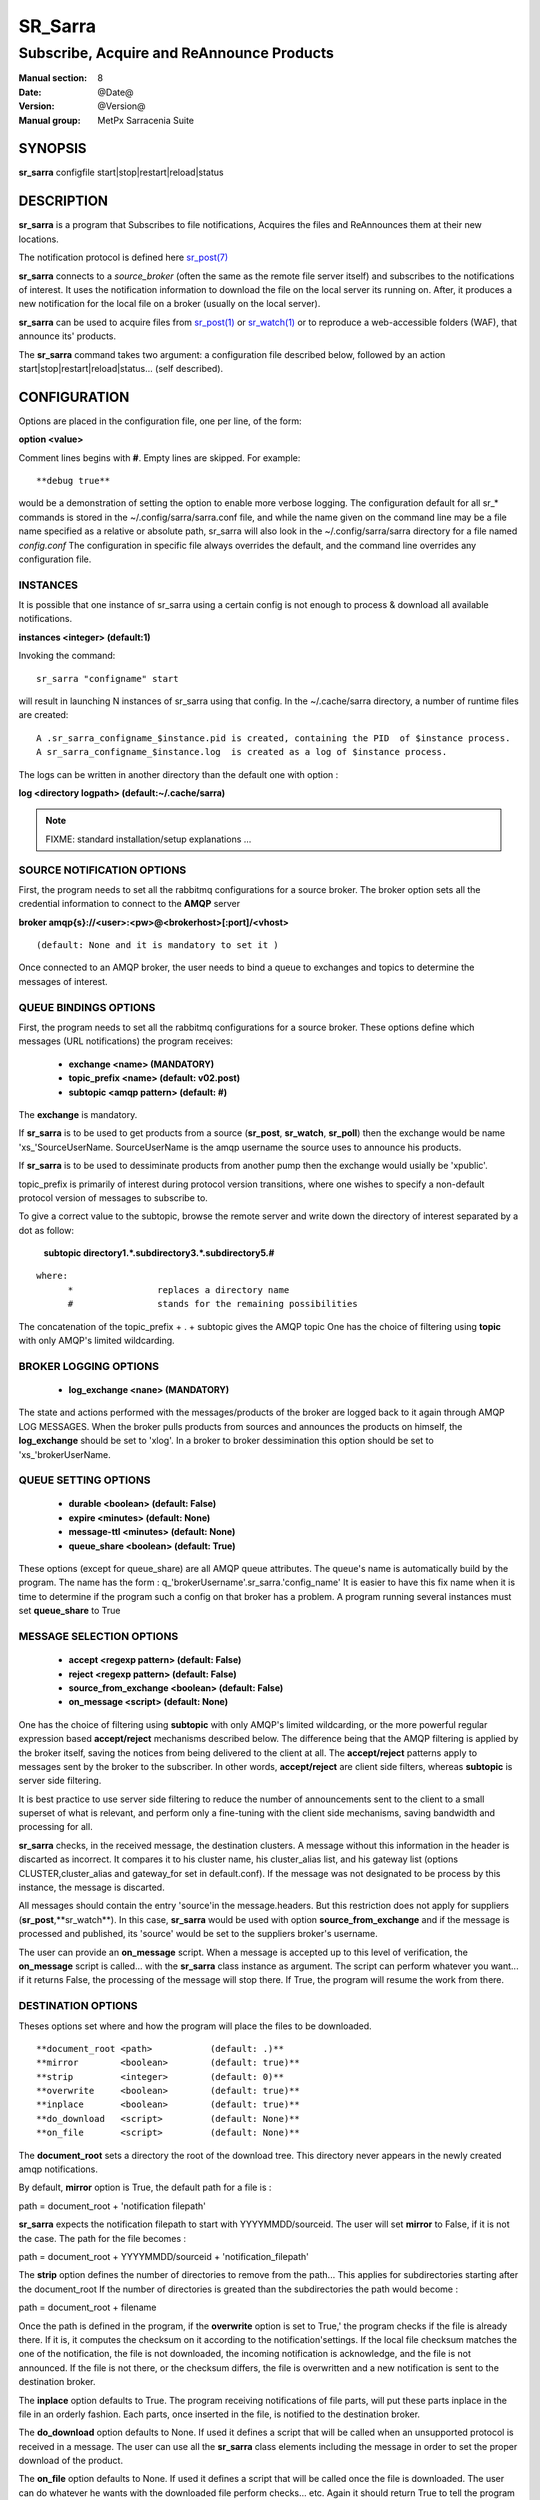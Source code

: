 
=========
 SR_Sarra
=========

------------------------------------------
Subscribe, Acquire and ReAnnounce Products
------------------------------------------

:Manual section: 8
:Date: @Date@
:Version: @Version@
:Manual group: MetPx Sarracenia Suite


SYNOPSIS
========

**sr_sarra** configfile start|stop|restart|reload|status

DESCRIPTION
===========

**sr_sarra** is a program that Subscribes to file notifications, 
Acquires the files and ReAnnounces them at their new locations.

The notification protocol is defined here `sr_post(7) <sr_post.7.html>`_

**sr_sarra** connects to a *source_broker* (often the same as the remote file server 
itself) and subscribes to the notifications of interest. It uses the notification 
information to download the file on the local server its running on. 
After, it produces a new notification for the local file on a broker (usually on the local server).

**sr_sarra** can be used to acquire files from `sr_post(1) <sr_post.1.html>`_
or `sr_watch(1) <sr_watch.1.html>`_  or to reproduce a web-accessible folders (WAF),
that announce its' products.

The **sr_sarra** command takes two argument: a configuration file described below,
followed by an action start|stop|restart|reload|status... (self described).

CONFIGURATION
=============

Options are placed in the configuration file, one per line, of the form: 

**option <value>** 

Comment lines begins with **#**. 
Empty lines are skipped.
For example::

  **debug true**

would be a demonstration of setting the option to enable more verbose logging.
The configuration default for all sr_* commands is stored in the ~/.config/sarra/sarra.conf
file, and while the name given on the command line may be a file name specified as a 
relative or absolute path, sr_sarra will also look in the ~/.config/sarra/sarra directory 
for a file named *config.conf*  The configuration in specific file always overrides
the default, and the command line overrides any configuration file.


INSTANCES
---------

It is possible that one instance of sr_sarra using a certain config
is not enough to process & download all available notifications.

**instances      <integer>     (default:1)**

Invoking the command::

  sr_sarra "configname" start 

will result in launching N instances of sr_sarra using that config.
In the ~/.cache/sarra directory, a number of runtime files are created::

  A .sr_sarra_configname_$instance.pid is created, containing the PID  of $instance process.
  A sr_sarra_configname_$instance.log  is created as a log of $instance process.

The logs can be written in another directory than the default one with option :

**log            <directory logpath>  (default:~/.cache/sarra)**


.. NOTE:: 
  FIXME: standard installation/setup explanations ...



SOURCE NOTIFICATION OPTIONS
---------------------------

First, the program needs to set all the rabbitmq configurations for a source broker.
The broker option sets all the credential information to connect to the **AMQP** server 

**broker amqp{s}://<user>:<pw>@<brokerhost>[:port]/<vhost>**

::

      (default: None and it is mandatory to set it ) 


Once connected to an AMQP broker, the user needs to bind a queue
to exchanges and topics to determine the messages of interest.

QUEUE BINDINGS OPTIONS
----------------------

First, the program needs to set all the rabbitmq configurations for a source broker.
These options define which messages (URL notifications) the program receives:

 - **exchange      <name>         (MANDATORY)** 
 - **topic_prefix  <name>         (default: v02.post)**
 - **subtopic      <amqp pattern> (default: #)**

The **exchange** is mandatory.

If **sr_sarra** is to be used to get products from a source 
(**sr_post**, **sr_watch**, **sr_poll**)  then the exchange would
be name 'xs_'SourceUserName.  SourceUserName is the amqp username the source
uses to announce his products.

If **sr_sarra** is to be used to dessiminate products from another pump
then the exchange would usially be  'xpublic'.

topic_prefix is primarily of interest during protocol version transitions,
where one wishes to specify a non-default protocol version of messages to subscribe to. 

To give a correct value to the subtopic, browse the remote server and
write down the directory of interest separated by a dot
as follow:

 **subtopic  directory1.*.subdirectory3.*.subdirectory5.#** 

::

 where:  
       *                replaces a directory name 
       #                stands for the remaining possibilities

The concatenation of the topic_prefix + . + subtopic gives the AMQP topic
One has the choice of filtering using  **topic**  with only AMQP's limited 
wildcarding. 

BROKER LOGGING OPTIONS
----------------------

 - **log_exchange     <nane>   (MANDATORY)**

The state and actions performed with the messages/products of the broker
are logged back to it again through AMQP LOG MESSAGES.  When the broker
pulls products from sources and announces the products on himself, the
**log_exchange** should be set to 'xlog'.  In a broker to broker dessimination 
this option should be set to 'xs_'brokerUserName.


QUEUE SETTING OPTIONS
---------------------

 - **durable      <boolean>         (default: False)** 
 - **expire       <minutes>         (default: None)**
 - **message-ttl  <minutes>         (default: None)**
 - **queue_share  <boolean>         (default: True)**

These options (except for queue_share)  are all AMQP queue attributes.
The queue's name is automatically build by the program. The name has
the form :  q_'brokerUsername'.sr_sarra.'config_name'
It is easier to have this fix name when it is time to determine if 
the program such a config on that broker has a problem.
A program running several instances must set **queue_share** to True


MESSAGE SELECTION OPTIONS
-------------------------

 - **accept        <regexp pattern> (default: False)** 
 - **reject        <regexp pattern> (default: False)** 
 - **source_from_exchange <boolean> (default: False)** 
 - **on_message            <script> (default: None)** 

One has the choice of filtering using  **subtopic**  with only AMQP's limited wildcarding, or the 
more powerful regular expression based  **accept/reject**  mechanisms described below.  The 
difference being that the AMQP filtering is applied by the broker itself, saving the 
notices from being delivered to the client at all. The  **accept/reject**  patterns apply to 
messages sent by the broker to the subscriber.  In other words,  **accept/reject**  are 
client side filters, whereas  **subtopic**  is server side filtering.  

It is best practice to use server side filtering to reduce the number of announcements sent
to the client to a small superset of what is relevant, and perform only a fine-tuning with the 
client side mechanisms, saving bandwidth and processing for all.

**sr_sarra** checks, in the received message, the destination clusters. A message without this
information in the header is discarted as incorrect.  It compares it to his cluster name, his
cluster_alias list, and his gateway list (options CLUSTER,cluster_alias and gateway_for 
set in default.conf).  If the message was not designated to be process by this instance,
the message is discarted. 

All messages should contain the entry 'source'in the message.headers. But this restriction
does not apply for suppliers (**sr_post**,**sr_watch**). In this case, **sr_sarra** would be
used with option **source_from_exchange**  and if the message is processed and published, its
'source' would be set to the suppliers broker's username.

The user can provide an **on_message** script. When a message is accepted up to this level of
verification, the **on_message** script is called... with the **sr_sarra** class instance as
argument.  The script can perform whatever you want... if it returns False, the processing of
the message will stop there. If True, the program will resume the work from there.


DESTINATION OPTIONS
-------------------

Theses options set where and how the program will place the files to be downloaded.

::

**document_root <path>           (default: .)** 
**mirror        <boolean>        (default: true)** 
**strip         <integer>        (default: 0)** 
**overwrite     <boolean>        (default: true)** 
**inplace       <boolean>        (default: true)** 
**do_download   <script>         (default: None)**
**on_file       <script>         (default: None)**

The **document_root** sets a directory the root of the download tree.
This directory never appears in the newly created amqp notifications.

By default, **mirror** option is True, the default path for a file is :

path = document_root + 'notification filepath'

**sr_sarra** expects the notification filepath to start with YYYYMMDD/sourceid.
The user will set **mirror** to False, if it is not the case. The path
for the file becomes :

path = document_root + YYYYMMDD/sourceid + 'notification_filepath'

The **strip** option defines the number of directories to remove
from the path... This applies for subdirectories starting after the document_root
If the number of directories is greated than the subdirectories the path would
become :

path = document_root + filename

Once the path is defined in the program, if the **overwrite** option is set to True,'
the program checks if the file is already there. If it is, it computes the checksum
on it according to the notification'settings. If the local file checksum matches the
one of the notification, the file is not downloaded, the incoming notification is 
acknowledge, and the file is not announced. If the file is not there, or the checksum
differs, the file is overwritten and a new notification is sent to the destination broker.

The **inplace** option defaults to True. The program receiving notifications of file 
parts, will put these parts inplace in the file in an orderly fashion. Each parts,
once inserted in the file, is notified to the destination broker.

The **do_download** option defaults to None. If used it defines a script that will be called
when an unsupported protocol is received in a message. The user can use all the **sr_sarra**
class elements including the message in order to set the proper download of the product.

The **on_file** option defaults to None. If used it defines a script that will be called
once the file is downloaded. The user can do whatever he wants with the downloaded file
perform checks... etc. Again it should return True to tell the program to resume processing.
If false, it will continue to the next message.

.. NOTE:: 
  - FIXME: destfn script  : should it support a destination script
  - FIXME: renamer script : should it support a file renamer script


DOWNLOAD CREDENTIALS 
--------------------

All credentials to be able to download the product from the URL
given in the message, should it require it, must be defined in
the file ~/.conf/sarra/credentials.conf. You can also put the broker's
credentials there too, and specify them in the configuration file
with the minimal requiered fields.  The format is one entry per line.
Here some examples:

**amqp://user1:password1@host/**
**amqps://user2:password2@host:5671/dev**

**http://user3:password3@host**
**https://user4:password4@host:8282**

**sftp://user5:password5@host**
**sftp://user6:password6@host:22  ssh_keyfile=/users/local/.ssh/id_dsa**

**ftp://user7:password7@host  passive,binary**
**ftp://user8:password8@host:2121  active,ascii**


OUTPUT NOTIFICATION OPTIONS
---------------------------

The program needs to set all the rabbitmq configurations for an output broker.

The post_broker option sets all the credential information to connect to the
  output **RabbitMQ** server 

**post_broker amqp{s}://<user>:<pw>@<brokerhost>[:port]/<vhost>**

::

      (default: manager defined in default.conf) 

Once connected to the source AMQP broker, the program builds notifications after
the download of a file has occured. To build the notification and send it to
the next hop broker, the user sets these options :

 - **url               <url>          (MANDATORY)**
 - **recompute_chksum  <boolean>      (False)** 
 - **post_exchange     <name>         (default: xpublic)** 
 - **on_post           <script>       (default: None)** 

The **url** option sets how to get the file... it defines the protocol,
host, port, and optionally, the credentials. It is a good practice not to 
notify the credentials and separately inform the consumers about it.

If **recompute_chksum** is set to True, the checksum will be recomputed
on file download and value will overwrite the one from the incoming amqp message.  
If a file is repeatedly modified, the download may occur after the file is overwritten
but with its old notification... resulting in a checksum mismatch and potential
looping in a network of pumps.

.. NOTE::
   FIXME:  this is pathological case.  It ignores the incoming checksum.
   so data is forwarded in spite of checksum mismatch. We should think more about this.
   not sure this option is a good thing.

The **post_exchange** option set under which exchange the new notification will be posted.
Im most cases it is 'xpublic'.

Whenever a publish happens for a product, a user can set to trigger a script.
The option **on_post** would be used to do such a setup.


SEE ALSO
========

`sr_log(7) <sr_log.7.html>`_ - the format of log messages.

`sr_post(1) <sr_post.1.html>`_ - post announcemensts of specific files.

`sr_post(7) <sr_post.7.html>`_ - The format of announcements.

`sr_subscribe(1) <sr_subscribe.1.html>`_ - the download client.

`sr_watch(1) <sr_watch.1.html>`_ - the directory watching daemon.

`dd_subscribe(1) <dd_subscribe.1.html>`_ - the http-only download client.
